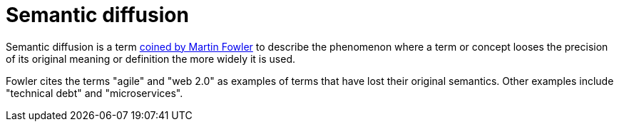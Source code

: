 = Semantic diffusion

:link-fowler: https://martinfowler.com/bliki/SemanticDiffusion.htm

Semantic diffusion is a term {link-fowler}[coined by Martin Fowler] to describe
the phenomenon where a term or concept looses the precision of its original
meaning or definition the more widely it is used.

Fowler cites the terms "agile" and "web 2.0" as examples of terms that have lost
their original semantics. Other examples include "technical debt" and
"microservices".
